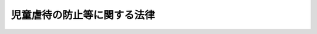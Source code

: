 .. _H12HO082:

============================
児童虐待の防止等に関する法律
============================

.. raw:: html
    
    
    <b>児童虐待の防止等に関する法律<br>
    （平成十二年五月二十四日法律第八十二号）</b><br><br><div align="right">最終改正：平成二四年八月二二日法律第六七号</div><br><div align="right"><table width="" border="0"><tr><td><font color="RED">（最終改正までの未施行法令）</font></td></tr><tr><td><a href="/cgi-bin/idxmiseko.cgi?H_RYAKU=%95%bd%88%ea%93%f1%96%40%94%aa%93%f1&amp;H_NO=%95%bd%90%ac%93%f1%8f%5c%8e%4f%94%4e%8c%dc%8c%8e%93%f1%8f%5c%8c%dc%93%fa%96%40%97%a5%91%e6%8c%dc%8f%5c%8e%4f%8d%86&amp;H_PATH=/miseko/H12HO082/H23HO053.html" target="inyo">平成二十三年五月二十五日法律第五十三号</a></td><td align="right">（未施行）</td></tr><tr></tr><tr><td><a href="/cgi-bin/idxmiseko.cgi?H_RYAKU=%95%bd%88%ea%93%f1%96%40%94%aa%93%f1&amp;H_NO=%95%bd%90%ac%93%f1%8f%5c%8e%6c%94%4e%94%aa%8c%8e%93%f1%8f%5c%93%f1%93%fa%96%40%97%a5%91%e6%98%5a%8f%5c%8e%b5%8d%86&amp;H_PATH=/miseko/H12HO082/H24HO067.html" target="inyo">平成二十四年八月二十二日法律第六十七号</a></td><td align="right">（未施行）</td></tr><tr></tr><tr><td align="right">　</td><td></td></tr><tr></tr></table></div>
    <p>
    </p><div class="arttitle"><a name="1000000000000000000000000000000000000000000000000100000000000000000000000000000">（目的）</a>
    </div><div class="item"><b>第一条</b>
    <a name="1000000000000000000000000000000000000000000000000100000000001000000000000000000"></a>
    　この法律は、児童虐待が児童の人権を著しく侵害し、その心身の成長及び人格の形成に重大な影響を与えるとともに、我が国における将来の世代の育成にも懸念を及ぼすことにかんがみ、児童に対する虐待の禁止、児童虐待の予防及び早期発見その他の児童虐待の防止に関する国及び地方公共団体の責務、児童虐待を受けた児童の保護及び自立の支援のための措置等を定めることにより、児童虐待の防止等に関する施策を促進し、もって児童の権利利益の擁護に資することを目的とする。
    </div>
    
    <p>
    </p><div class="arttitle"><a name="1000000000000000000000000000000000000000000000000200000000000000000000000000000">（児童虐待の定義）</a>
    </div><div class="item"><b>第二条</b>
    <a name="1000000000000000000000000000000000000000000000000200000000001000000000000000000"></a>
    　この法律において、「児童虐待」とは、保護者（親権を行う者、未成年後見人その他の者で、児童を現に監護するものをいう。以下同じ。）がその監護する児童（十八歳に満たない者をいう。以下同じ。）について行う次に掲げる行為をいう。
    <div class="number"><b><a name="1000000000000000000000000000000000000000000000000200000000001000000001000000000">一</a>
    </b>
    　児童の身体に外傷が生じ、又は生じるおそれのある暴行を加えること。
    </div>
    <div class="number"><b><a name="1000000000000000000000000000000000000000000000000200000000001000000002000000000">二</a>
    </b>
    　児童にわいせつな行為をすること又は児童をしてわいせつな行為をさせること。
    </div>
    <div class="number"><b><a name="1000000000000000000000000000000000000000000000000200000000001000000003000000000">三</a>
    </b>
    　児童の心身の正常な発達を妨げるような著しい減食又は長時間の放置、保護者以外の同居人による前二号又は次号に掲げる行為と同様の行為の放置その他の保護者としての監護を著しく怠ること。
    </div>
    <div class="number"><b><a name="1000000000000000000000000000000000000000000000000200000000001000000004000000000">四</a>
    </b>
    　児童に対する著しい暴言又は著しく拒絶的な対応、児童が同居する家庭における配偶者に対する暴力（配偶者（婚姻の届出をしていないが、事実上婚姻関係と同様の事情にある者を含む。）の身体に対する不法な攻撃であって生命又は身体に危害を及ぼすもの及びこれに準ずる心身に有害な影響を及ぼす言動をいう。）その他の児童に著しい心理的外傷を与える言動を行うこと。
    </div>
    </div>
    
    <p>
    </p><div class="arttitle"><a name="1000000000000000000000000000000000000000000000000300000000000000000000000000000">（児童に対する虐待の禁止）</a>
    </div><div class="item"><b>第三条</b>
    <a name="1000000000000000000000000000000000000000000000000300000000001000000000000000000"></a>
    　何人も、児童に対し、虐待をしてはならない。
    </div>
    
    <p>
    </p><div class="arttitle"><a name="1000000000000000000000000000000000000000000000000400000000000000000000000000000">（国及び地方公共団体の責務等）</a>
    </div><div class="item"><b>第四条</b>
    <a name="1000000000000000000000000000000000000000000000000400000000001000000000000000000"></a>
    　国及び地方公共団体は、児童虐待の予防及び早期発見、迅速かつ適切な児童虐待を受けた児童の保護及び自立の支援（児童虐待を受けた後十八歳となった者に対する自立の支援を含む。第三項及び次条第二項において同じ。）並びに児童虐待を行った保護者に対する親子の再統合の促進への配慮その他の児童虐待を受けた児童が良好な家庭的環境で生活するために必要な配慮をした適切な指導及び支援を行うため、関係省庁相互間その他関係機関及び民間団体の間の連携の強化、民間団体の支援、医療の提供体制の整備その他児童虐待の防止等のために必要な体制の整備に努めなければならない。
    </div>
    <div class="item"><b><a name="1000000000000000000000000000000000000000000000000400000000002000000000000000000">２</a>
    </b>
    　国及び地方公共団体は、児童相談所等関係機関の職員及び学校の教職員、児童福祉施設の職員、医師、保健師、弁護士その他児童の福祉に職務上関係のある者が児童虐待を早期に発見し、その他児童虐待の防止に寄与することができるよう、研修等必要な措置を講ずるものとする。
    </div>
    <div class="item"><b><a name="1000000000000000000000000000000000000000000000000400000000003000000000000000000">３</a>
    </b>
    　国及び地方公共団体は、児童虐待を受けた児童の保護及び自立の支援を専門的知識に基づき適切に行うことができるよう、児童相談所等関係機関の職員、学校の教職員、児童福祉施設の職員その他児童虐待を受けた児童の保護及び自立の支援の職務に携わる者の人材の確保及び資質の向上を図るため、研修等必要な措置を講ずるものとする。
    </div>
    <div class="item"><b><a name="1000000000000000000000000000000000000000000000000400000000004000000000000000000">４</a>
    </b>
    　国及び地方公共団体は、児童虐待の防止に資するため、児童の人権、児童虐待が児童に及ぼす影響、児童虐待に係る通告義務等について必要な広報その他の啓発活動に努めなければならない。
    </div>
    <div class="item"><b><a name="1000000000000000000000000000000000000000000000000400000000005000000000000000000">５</a>
    </b>
    　国及び地方公共団体は、児童虐待を受けた児童がその心身に著しく重大な被害を受けた事例の分析を行うとともに、児童虐待の予防及び早期発見のための方策、児童虐待を受けた児童のケア並びに児童虐待を行った保護者の指導及び支援のあり方、学校の教職員及び児童福祉施設の職員が児童虐待の防止に果たすべき役割その他児童虐待の防止等のために必要な事項についての調査研究及び検証を行うものとする。
    </div>
    <div class="item"><b><a name="1000000000000000000000000000000000000000000000000400000000006000000000000000000">６</a>
    </b>
    　児童の親権を行う者は、児童を心身ともに健やかに育成することについて第一義的責任を有するものであって、親権を行うに当たっては、できる限り児童の利益を尊重するよう努めなければならない。
    </div>
    <div class="item"><b><a name="1000000000000000000000000000000000000000000000000400000000007000000000000000000">７</a>
    </b>
    　何人も、児童の健全な成長のために、良好な家庭的環境及び近隣社会の連帯が求められていることに留意しなければならない。
    </div>
    
    <p>
    </p><div class="arttitle"><a name="1000000000000000000000000000000000000000000000000500000000000000000000000000000">（児童虐待の早期発見等）</a>
    </div><div class="item"><b>第五条</b>
    <a name="1000000000000000000000000000000000000000000000000500000000001000000000000000000"></a>
    　学校、児童福祉施設、病院その他児童の福祉に業務上関係のある団体及び学校の教職員、児童福祉施設の職員、医師、保健師、弁護士その他児童の福祉に職務上関係のある者は、児童虐待を発見しやすい立場にあることを自覚し、児童虐待の早期発見に努めなければならない。
    </div>
    <div class="item"><b><a name="1000000000000000000000000000000000000000000000000500000000002000000000000000000">２</a>
    </b>
    　前項に規定する者は、児童虐待の予防その他の児童虐待の防止並びに児童虐待を受けた児童の保護及び自立の支援に関する国及び地方公共団体の施策に協力するよう努めなければならない。
    </div>
    <div class="item"><b><a name="1000000000000000000000000000000000000000000000000500000000003000000000000000000">３</a>
    </b>
    　学校及び児童福祉施設は、児童及び保護者に対して、児童虐待の防止のための教育又は啓発に努めなければならない。
    </div>
    
    <p>
    </p><div class="arttitle"><a name="1000000000000000000000000000000000000000000000000600000000000000000000000000000">（児童虐待に係る通告）</a>
    </div><div class="item"><b>第六条</b>
    <a name="1000000000000000000000000000000000000000000000000600000000001000000000000000000"></a>
    　児童虐待を受けたと思われる児童を発見した者は、速やかに、これを市町村、都道府県の設置する福祉事務所若しくは児童相談所又は児童委員を介して市町村、都道府県の設置する福祉事務所若しくは児童相談所に通告しなければならない。
    </div>
    <div class="item"><b><a name="1000000000000000000000000000000000000000000000000600000000002000000000000000000">２</a>
    </b>
    　前項の規定による通告は、<a href="/cgi-bin/idxrefer.cgi?H_FILE=%8f%ba%93%f1%93%f1%96%40%88%ea%98%5a%8e%6c&amp;REF_NAME=%8e%99%93%b6%95%9f%8e%83%96%40&amp;ANCHOR_F=&amp;ANCHOR_T=" target="inyo">児童福祉法</a>
    （昭和二十二年法律第百六十四号）<a href="/cgi-bin/idxrefer.cgi?H_FILE=%8f%ba%93%f1%93%f1%96%40%88%ea%98%5a%8e%6c&amp;REF_NAME=%91%e6%93%f1%8f%5c%8c%dc%8f%f0&amp;ANCHOR_F=1000000000000000000000000000000000000000000000002500000000000000000000000000000&amp;ANCHOR_T=1000000000000000000000000000000000000000000000002500000000000000000000000000000#1000000000000000000000000000000000000000000000002500000000000000000000000000000" target="inyo">第二十五条</a>
    の規定による通告とみなして、<a href="/cgi-bin/idxrefer.cgi?H_FILE=%8f%ba%93%f1%93%f1%96%40%88%ea%98%5a%8e%6c&amp;REF_NAME=%93%af%96%40&amp;ANCHOR_F=&amp;ANCHOR_T=" target="inyo">同法</a>
    の規定を適用する。
    </div>
    <div class="item"><b><a name="1000000000000000000000000000000000000000000000000600000000003000000000000000000">３</a>
    </b>
    　<a href="/cgi-bin/idxrefer.cgi?H_FILE=%96%be%8e%6c%81%5a%96%40%8e%6c%8c%dc&amp;REF_NAME=%8c%59%96%40&amp;ANCHOR_F=&amp;ANCHOR_T=" target="inyo">刑法</a>
    （明治四十年法律第四十五号）の秘密漏示罪の規定その他の守秘義務に関する法律の規定は、第一項の規定による通告をする義務の遵守を妨げるものと解釈してはならない。
    </div>
    
    <p>
    </p><div class="item"><b><a name="1000000000000000000000000000000000000000000000000700000000000000000000000000000">第七条</a>
    </b>
    <a name="1000000000000000000000000000000000000000000000000700000000001000000000000000000"></a>
    　市町村、都道府県の設置する福祉事務所又は児童相談所が前条第一項の規定による通告を受けた場合においては、当該通告を受けた市町村、都道府県の設置する福祉事務所又は児童相談所の所長、所員その他の職員及び当該通告を仲介した児童委員は、その職務上知り得た事項であって当該通告をした者を特定させるものを漏らしてはならない。
    </div>
    
    <p>
    </p><div class="arttitle"><a name="1000000000000000000000000000000000000000000000000800000000000000000000000000000">（通告又は送致を受けた場合の措置）</a>
    </div><div class="item"><b>第八条</b>
    <a name="1000000000000000000000000000000000000000000000000800000000001000000000000000000"></a>
    　市町村又は都道府県の設置する福祉事務所が第六条第一項の規定による通告を受けたときは、市町村又は福祉事務所の長は、必要に応じ近隣住民、学校の教職員、児童福祉施設の職員その他の者の協力を得つつ、当該児童との面会その他の当該児童の安全の確認を行うための措置を講ずるとともに、必要に応じ次に掲げる措置を採るものとする。
    <div class="number"><b><a name="1000000000000000000000000000000000000000000000000800000000001000000001000000000">一</a>
    </b>
    　<a href="/cgi-bin/idxrefer.cgi?H_FILE=%8f%ba%93%f1%93%f1%96%40%88%ea%98%5a%8e%6c&amp;REF_NAME=%8e%99%93%b6%95%9f%8e%83%96%40%91%e6%93%f1%8f%5c%8c%dc%8f%f0%82%cc%8e%b5%91%e6%88%ea%8d%80%91%e6%88%ea%8d%86&amp;ANCHOR_F=1000000000000000000000000000000000000000000000002500700000001000000001000000000&amp;ANCHOR_T=1000000000000000000000000000000000000000000000002500700000001000000001000000000#1000000000000000000000000000000000000000000000002500700000001000000001000000000" target="inyo">児童福祉法第二十五条の七第一項第一号</a>
    若しくは<a href="/cgi-bin/idxrefer.cgi?H_FILE=%8f%ba%93%f1%93%f1%96%40%88%ea%98%5a%8e%6c&amp;REF_NAME=%91%e6%93%f1%8d%80%91%e6%88%ea%8d%86&amp;ANCHOR_F=1000000000000000000000000000000000000000000000002500700000002000000001000000000&amp;ANCHOR_T=1000000000000000000000000000000000000000000000002500700000002000000001000000000#1000000000000000000000000000000000000000000000002500700000002000000001000000000" target="inyo">第二項第一号</a>
    又は<a href="/cgi-bin/idxrefer.cgi?H_FILE=%8f%ba%93%f1%93%f1%96%40%88%ea%98%5a%8e%6c&amp;REF_NAME=%91%e6%93%f1%8f%5c%8c%dc%8f%f0%82%cc%94%aa%91%e6%88%ea%8d%86&amp;ANCHOR_F=1000000000000000000000000000000000000000000000002500800000001000000001000000000&amp;ANCHOR_T=1000000000000000000000000000000000000000000000002500800000001000000001000000000#1000000000000000000000000000000000000000000000002500800000001000000001000000000" target="inyo">第二十五条の八第一号</a>
    の規定により当該児童を児童相談所に送致すること。
    </div>
    <div class="number"><b><a name="1000000000000000000000000000000000000000000000000800000000001000000002000000000">二</a>
    </b>
    　当該児童のうち次条第一項の規定による出頭の求め及び調査若しくは質問、第九条第一項の規定による立入り及び調査若しくは質問又は<a href="/cgi-bin/idxrefer.cgi?H_FILE=%8f%ba%93%f1%93%f1%96%40%88%ea%98%5a%8e%6c&amp;REF_NAME=%8e%99%93%b6%95%9f%8e%83%96%40%91%e6%8e%4f%8f%5c%8e%4f%8f%f0%91%e6%88%ea%8d%80&amp;ANCHOR_F=1000000000000000000000000000000000000000000000003300000000001000000000000000000&amp;ANCHOR_T=1000000000000000000000000000000000000000000000003300000000001000000000000000000#1000000000000000000000000000000000000000000000003300000000001000000000000000000" target="inyo">児童福祉法第三十三条第一項</a>
    若しくは<a href="/cgi-bin/idxrefer.cgi?H_FILE=%8f%ba%93%f1%93%f1%96%40%88%ea%98%5a%8e%6c&amp;REF_NAME=%91%e6%93%f1%8d%80&amp;ANCHOR_F=1000000000000000000000000000000000000000000000003300000000002000000000000000000&amp;ANCHOR_T=1000000000000000000000000000000000000000000000003300000000002000000000000000000#1000000000000000000000000000000000000000000000003300000000002000000000000000000" target="inyo">第二項</a>
    の規定による一時保護の実施が適当であると認めるものを都道府県知事又は児童相談所長へ通知すること。
    </div>
    </div>
    <div class="item"><b><a name="1000000000000000000000000000000000000000000000000800000000002000000000000000000">２</a>
    </b>
    　児童相談所が第六条第一項の規定による通告又は<a href="/cgi-bin/idxrefer.cgi?H_FILE=%8f%ba%93%f1%93%f1%96%40%88%ea%98%5a%8e%6c&amp;REF_NAME=%8e%99%93%b6%95%9f%8e%83%96%40%91%e6%93%f1%8f%5c%8c%dc%8f%f0%82%cc%8e%b5%91%e6%88%ea%8d%80%91%e6%88%ea%8d%86&amp;ANCHOR_F=1000000000000000000000000000000000000000000000002500700000001000000001000000000&amp;ANCHOR_T=1000000000000000000000000000000000000000000000002500700000001000000001000000000#1000000000000000000000000000000000000000000000002500700000001000000001000000000" target="inyo">児童福祉法第二十五条の七第一項第一号</a>
    若しくは<a href="/cgi-bin/idxrefer.cgi?H_FILE=%8f%ba%93%f1%93%f1%96%40%88%ea%98%5a%8e%6c&amp;REF_NAME=%91%e6%93%f1%8d%80%91%e6%88%ea%8d%86&amp;ANCHOR_F=1000000000000000000000000000000000000000000000002500700000002000000001000000000&amp;ANCHOR_T=1000000000000000000000000000000000000000000000002500700000002000000001000000000#1000000000000000000000000000000000000000000000002500700000002000000001000000000" target="inyo">第二項第一号</a>
    又は<a href="/cgi-bin/idxrefer.cgi?H_FILE=%8f%ba%93%f1%93%f1%96%40%88%ea%98%5a%8e%6c&amp;REF_NAME=%91%e6%93%f1%8f%5c%8c%dc%8f%f0%82%cc%94%aa%91%e6%88%ea%8d%86&amp;ANCHOR_F=1000000000000000000000000000000000000000000000002500800000002000000001000000000&amp;ANCHOR_T=1000000000000000000000000000000000000000000000002500800000002000000001000000000#1000000000000000000000000000000000000000000000002500800000002000000001000000000" target="inyo">第二十五条の八第一号</a>
    の規定による送致を受けたときは、児童相談所長は、必要に応じ近隣住民、学校の教職員、児童福祉施設の職員その他の者の協力を得つつ、当該児童との面会その他の当該児童の安全の確認を行うための措置を講ずるとともに、必要に応じ<a href="/cgi-bin/idxrefer.cgi?H_FILE=%8f%ba%93%f1%93%f1%96%40%88%ea%98%5a%8e%6c&amp;REF_NAME=%93%af%96%40%91%e6%8e%4f%8f%5c%8e%4f%8f%f0%91%e6%88%ea%8d%80&amp;ANCHOR_F=1000000000000000000000000000000000000000000000003300000000001000000000000000000&amp;ANCHOR_T=1000000000000000000000000000000000000000000000003300000000001000000000000000000#1000000000000000000000000000000000000000000000003300000000001000000000000000000" target="inyo">同法第三十三条第一項</a>
    の規定による一時保護を行うものとする。 
    </div>
    <div class="item"><b><a name="1000000000000000000000000000000000000000000000000800000000003000000000000000000">３</a>
    </b>
    　前二項の児童の安全の確認を行うための措置、児童相談所への送致又は一時保護を行う者は、速やかにこれを行うものとする。
    </div>
    
    <p>
    </p><div class="arttitle"><a name="1000000000000000000000000000000000000000000000000800200000000000000000000000000">（出頭要求等）</a>
    </div><div class="item"><b>第八条の二</b>
    <a name="1000000000000000000000000000000000000000000000000800200000001000000000000000000"></a>
    　都道府県知事は、児童虐待が行われているおそれがあると認めるときは、当該児童の保護者に対し、当該児童を同伴して出頭することを求め、児童委員又は児童の福祉に関する事務に従事する職員をして、必要な調査又は質問をさせることができる。この場合においては、その身分を証明する証票を携帯させ、関係者の請求があったときは、これを提示させなければならない。
    </div>
    <div class="item"><b><a name="1000000000000000000000000000000000000000000000000800200000002000000000000000000">２</a>
    </b>
    　都道府県知事は、前項の規定により当該児童の保護者の出頭を求めようとするときは、厚生労働省令で定めるところにより、当該保護者に対し、出頭を求める理由となった事実の内容、出頭を求める日時及び場所、同伴すべき児童の氏名その他必要な事項を記載した書面により告知しなければならない。
    </div>
    <div class="item"><b><a name="1000000000000000000000000000000000000000000000000800200000003000000000000000000">３</a>
    </b>
    　都道府県知事は、第一項の保護者が同項の規定による出頭の求めに応じない場合は、次条第一項の規定による児童委員又は児童の福祉に関する事務に従事する職員の立入り及び調査又は質問その他の必要な措置を講ずるものとする。
    </div>
    
    <p>
    </p><div class="arttitle"><a name="1000000000000000000000000000000000000000000000000900000000000000000000000000000">（立入調査等）</a>
    </div><div class="item"><b>第九条</b>
    <a name="1000000000000000000000000000000000000000000000000900000000001000000000000000000"></a>
    　都道府県知事は、児童虐待が行われているおそれがあると認めるときは、児童委員又は児童の福祉に関する事務に従事する職員をして、児童の住所又は居所に立ち入り、必要な調査又は質問をさせることができる。この場合においては、その身分を証明する証票を携帯させ、関係者の請求があったときは、これを提示させなければならない。
    </div>
    <div class="item"><b><a name="1000000000000000000000000000000000000000000000000900000000002000000000000000000">２</a>
    </b>
    　前項の規定による児童委員又は児童の福祉に関する事務に従事する職員の立入り及び調査又は質問は、<a href="/cgi-bin/idxrefer.cgi?H_FILE=%8f%ba%93%f1%93%f1%96%40%88%ea%98%5a%8e%6c&amp;REF_NAME=%8e%99%93%b6%95%9f%8e%83%96%40%91%e6%93%f1%8f%5c%8b%e3%8f%f0&amp;ANCHOR_F=1000000000000000000000000000000000000000000000002900000000000000000000000000000&amp;ANCHOR_T=1000000000000000000000000000000000000000000000002900000000000000000000000000000#1000000000000000000000000000000000000000000000002900000000000000000000000000000" target="inyo">児童福祉法第二十九条</a>
    の規定による児童委員又は児童の福して、<a href="/cgi-bin/idxrefer.cgi?H_FILE=%8f%ba%93%f1%93%f1%96%40%88%ea%98%5a%8e%6c&amp;REF_NAME=%93%af%96%40%91%e6%98%5a%8f%5c%88%ea%8f%f0%82%cc%8c%dc&amp;ANCHOR_F=1000000000000000000000000000000000000000000000006100500000000000000000000000000&amp;ANCHOR_T=1000000000000000000000000000000000000000000000006100500000000000000000000000000#1000000000000000000000000000000000000000000000006100500000000000000000000000000" target="inyo">同法第六十一条の五</a>
    の規定を適用する。
    </div>
    
    <p>
    </p><div class="arttitle"><a name="1000000000000000000000000000000000000000000000000900200000000000000000000000000">（再出頭要求等）</a>
    </div><div class="item"><b>第九条の二</b>
    <a name="1000000000000000000000000000000000000000000000000900200000001000000000000000000"></a>
    　都道府県知事は、第八条の二第一項の保護者又は前条第一項の児童の保護者が正当な理由なく同項の規定による児童委員又は児童の福祉に関する事務に従事する職員の立入り又は調査を拒み、妨げ、又は忌避した場合において、児童虐待が行われているおそれがあると認めるときは、当該保護者に対し、当該児童を同伴して出頭することを求め、児童委員又は児童の福祉に関する事務に従事する職員をして、必要な調査又は質問をさせることができる。この場合においては、その身分を証明する証票を携帯させ、関係者の請求があったときは、これを提示させなければならない。
    </div>
    <div class="item"><b><a name="1000000000000000000000000000000000000000000000000900200000002000000000000000000">２</a>
    </b>
    　第八条の二第二項の規定は、前項の規定による出頭の求めについて準用する。
    </div>
    
    <p>
    </p><div class="arttitle"><a name="1000000000000000000000000000000000000000000000000900300000000000000000000000000">（臨検、捜索等）</a>
    </div><div class="item"><b>第九条の三</b>
    <a name="1000000000000000000000000000000000000000000000000900300000001000000000000000000"></a>
    　都道府県知事は、第八条の二第一項の保護者又は第九条第一項の児童の保護者が前条第一項の規定による出頭の求めに応じない場合において、児童虐待が行われている疑いがあるときは、当該児童の安全の確認を行い又はその安全を確保するため、児童の福祉に関する事務に従事する職員をして、当該児童の住所又は居所の所在地を管轄する地方裁判所、家庭裁判所又は簡易裁判所の裁判官があらかじめ発する許可状により、当該児童の住所若しくは居所に臨検させ、又は当該児童を捜索させることができる。
    </div>
    <div class="item"><b><a name="1000000000000000000000000000000000000000000000000900300000002000000000000000000">２</a>
    </b>
    　都道府県知事は、前項の規定による臨検又は捜索をさせるときは、児童の福祉に関する事務に従事する職員をして、必要な調査又は質問をさせることができる。
    </div>
    <div class="item"><b><a name="1000000000000000000000000000000000000000000000000900300000003000000000000000000">３</a>
    </b>
    　都道府県知事は、第一項の許可状（以下「許可状」という。）を請求する場合においては、児童虐待が行われている疑いがあると認められる資料、臨検させようとする住所又は居所に当該児童が現在すると認められる資料並びに当該児童の保護者が第九条第一項の規定による立入り又は調査を拒み、妨げ、又は忌避したこと及び前条第一項の規定による出頭の求めに応じなかったことを証する資料を提出しなければならない。
    </div>
    <div class="item"><b><a name="1000000000000000000000000000000000000000000000000900300000004000000000000000000">４</a>
    </b>
    　前項の請求があった場合においては、地方裁判所、家庭裁判所又は簡易裁判所の裁判官は、臨検すべき場所又は捜索すべき児童の氏名並びに有効期間、その期間経過後は執行に着手することができずこれを返還しなければならない旨、交付の年月日及び裁判所名を記載し、自己の記名押印した許可状を都道府県知事に交付しなければならない。
    </div>
    <div class="item"><b><a name="1000000000000000000000000000000000000000000000000900300000005000000000000000000">５</a>
    </b>
    　都道府県知事は、許可状を児童の福祉に関する事務に従事する職員に交付して、第一項の規定による臨検又は捜索をさせるものとする。
    </div>
    <div class="item"><b><a name="1000000000000000000000000000000000000000000000000900300000006000000000000000000">６</a>
    </b>
    　第一項の規定による臨検又は捜索に係る制度は、児童虐待が保護者がその監護する児童に対して行うものであるために他人から認知されること及び児童がその被害から自ら逃れることが困難である等の特別の事情から児童の生命又は身体に重大な危険を生じさせるおそれがあることにかんがみ特に設けられたものであることを十分に踏まえた上で、適切に運用されなければならない。
    </div>
    
    <p>
    </p><div class="arttitle"><a name="1000000000000000000000000000000000000000000000000900400000000000000000000000000">（臨検又は捜索の夜間執行の制限）</a>
    </div><div class="item"><b>第九条の四</b>
    <a name="1000000000000000000000000000000000000000000000000900400000001000000000000000000"></a>
    　前条第一項の規定による臨検又は捜索は、許可状に夜間でもすることができる旨の記載がなければ、日没から日の出までの間には、してはならない。
    </div>
    <div class="item"><b><a name="1000000000000000000000000000000000000000000000000900400000002000000000000000000">２</a>
    </b>
    　日没前に開始した前条第一項の規定による臨検又は捜索は、必要があると認めるときは、日没後まで継続することができる。
    </div>
    
    <p>
    </p><div class="arttitle"><a name="1000000000000000000000000000000000000000000000000900500000000000000000000000000">（許可状の提示）</a>
    </div><div class="item"><b>第九条の五</b>
    <a name="1000000000000000000000000000000000000000000000000900500000001000000000000000000"></a>
    　第九条の三第一項の規定による臨検又は捜索の許可状は、これらの処分を受ける者に提示しなければならない。
    </div>
    
    <p>
    </p><div class="arttitle"><a name="1000000000000000000000000000000000000000000000000900600000000000000000000000000">（身分の証明）</a>
    </div><div class="item"><b>第九条の六</b>
    <a name="1000000000000000000000000000000000000000000000000900600000001000000000000000000"></a>
    　児童の福祉に関する事務に従事する職員は、第九条の三第一項の規定による臨検若しくは捜索又は同条第二項の規定による調査若しくは質問（以下「臨検等」という。）をするときは、その身分を示す証票を携帯し、関係者の請求があったときは、これを提示しなければならない。
    </div>
    
    <p>
    </p><div class="arttitle"><a name="1000000000000000000000000000000000000000000000000900700000000000000000000000000">（臨検又は捜索に際しての必要な処分）</a>
    </div><div class="item"><b>第九条の七</b>
    <a name="1000000000000000000000000000000000000000000000000900700000001000000000000000000"></a>
    　児童の福祉に関する事務に従事する職員は、第九条の三第一項の規定による臨検又は捜索をするに当たって必要があるときは、錠をはずし、その他必要な処分をすることができる。
    </div>
    
    <p>
    </p><div class="arttitle"><a name="1000000000000000000000000000000000000000000000000900800000000000000000000000000">（臨検等をする間の出入りの禁止）</a>
    </div><div class="item"><b>第九条の八</b>
    <a name="1000000000000000000000000000000000000000000000000900800000001000000000000000000"></a>
    　児童の福祉に関する事務に従事する職員は、臨検等をする間は、何人に対しても、許可を受けないでその場所に出入りすることを禁止することができ轄する警察署長に対し援助を求めることができる。都道府県知事が、第九条第一項の規定による立入り及び調査若しくは質問をさせ、又は臨検等をさせようとする場合についても、同様とする。
    </div>
    <div class="item"><b><a name="1000000000000000000000000000000000000000000000001000000000002000000000000000000">２</a>
    </b>
    　児童相談所長又は都道府県知事は、児童の安全の確認及び安全の確保に万全を期する観点から、必要に応じ迅速かつ適切に、前項の規定により警察署長に対し援助を求めなければならない。
    </div>
    <div class="item"><b><a name="1000000000000000000000000000000000000000000000001000000000003000000000000000000">３</a>
    </b>
    　警察署長は、第一項の規定による援助の求めを受けた場合において、児童の生命又は身体の安全を確認し、又は確保するため必要と認めるときは、速やかに、所属の警察官に、同項の職務の執行を援助するために必要な<a href="/cgi-bin/idxrefer.cgi?H_FILE=%8f%ba%93%f1%8e%4f%96%40%88%ea%8e%4f%98%5a&amp;REF_NAME=%8c%78%8e%40%8a%af%90%45%96%b1%8e%b7%8d%73%96%40&amp;ANCHOR_F=&amp;ANCHOR_T=" target="inyo">警察官職務執行法</a>
    （昭和二十三年法律第百三十六号）その他の法令の定めるところによる措置を講じさせるよう努めなければならない。
    </div>
    
    <p>
    </p><div class="arttitle"><a name="1000000000000000000000000000000000000000000000001000200000000000000000000000000">（調書）</a>
    </div><div class="item"><b>第十条の二</b>
    <a name="1000000000000000000000000000000000000000000000001000200000001000000000000000000"></a>
    　児童の福祉に関する事務に従事する職員は、第九条の三第一項の規定による臨検又は捜索をしたときは、これらの処分をした年月日及びその結果を記載した調書を作成し、立会人に示し、当該立会人とともにこれに署名押印しなければならない。ただし、立会人が署名押印をせず、又は署名押印することができないときは、その旨を付記すれば足りる。
    </div>
    
    <p>
    </p><div class="arttitle"><a name="1000000000000000000000000000000000000000000000001000300000000000000000000000000">（都道府県知事への報告）</a>
    </div><div class="item"><b>第十条の三</b>
    <a name="1000000000000000000000000000000000000000000000001000300000001000000000000000000"></a>
    　児童の福祉に関する事務に従事する職員は、臨検等を終えたときは、その結果を都道府県知事に報告しなければならない。
    </div>
    
    <p>
    </p><div class="arttitle"><a name="1000000000000000000000000000000000000000000000001000400000000000000000000000000">（</a><a href="/cgi-bin/idxrefer.cgi?H_FILE=%95%bd%8c%dc%96%40%94%aa%94%aa&amp;REF_NAME=%8d%73%90%ad%8e%e8%91%b1%96%40&amp;ANCHOR_F=&amp;ANCHOR_T=" target="inyo">行政手続法</a>
    の適用除外）
    </div><div class="item"><b>第十条の四</b>
    <a name="1000000000000000000000000000000000000000000000001000400000001000000000000000000"></a>
    　臨検等に係る処分については、<a href="/cgi-bin/idxrefer.cgi?H_FILE=%95%bd%8c%dc%96%40%94%aa%94%aa&amp;REF_NAME=%8d%73%90%ad%8e%e8%91%b1%96%40&amp;ANCHOR_F=&amp;ANCHOR_T=" target="inyo">行政手続法</a>
    （平成五年法律第八十八号）<a href="/cgi-bin/idxrefer.cgi?H_FILE=%95%bd%8c%dc%96%40%94%aa%94%aa&amp;REF_NAME=%91%e6%8e%4f%8f%cd&amp;ANCHOR_F=1000000000003000000000000000000000000000000000000000000000000000000000000000000&amp;ANCHOR_T=1000000000003000000000000000000000000000000000000000000000000000000000000000000#1000000000003000000000000000000000000000000000000000000000000000000000000000000" target="inyo">第三章</a>
    の規定は、適用しない。
    </div>
    
    <p>
    </p><div class="arttitle"><a name="1000000000000000000000000000000000000000000000001000500000000000000000000000000">（不服申立ての制限）</a>
    </div><div class="item"><b>第十条の五</b>
    <a name="1000000000000000000000000000000000000000000000001000500000001000000000000000000"></a>
    　臨検等に係る処分については、<a href="/cgi-bin/idxrefer.cgi?H_FILE=%8f%ba%8e%4f%8e%b5%96%40%88%ea%98%5a%81%5a&amp;REF_NAME=%8d%73%90%ad%95%73%95%9e%90%52%8d%b8%96%40&amp;ANCHOR_F=&amp;ANCHOR_T=" target="inyo">行政不服審査法</a>
    （昭和三十七年法律第百六十号）による不服申立てをすることができない。
    </div>
    
    <p>
    </p><div class="arttitle"><a name="1000000000000000000000000000000000000000000000001000600000000000000000000000000">（行政事件訴訟の制限）</a>
    </div><div class="item"><b>第十条の六</b>
    <a name="1000000000000000000000000000000000000000000000001000600000001000000000000000000"></a>
    　臨検等に係る処分については、<a href="/cgi-bin/idxrefer.cgi?H_FILE=%8f%ba%8e%4f%8e%b5%96%40%88%ea%8e%4f%8b%e3&amp;REF_NAME=%8d%73%90%ad%8e%96%8c%8f%91%69%8f%d7%96%40&amp;ANCHOR_F=&amp;ANCHOR_T=" target="inyo">行政事件訴訟法</a>
    （昭和三十七年法律第百三十九号）<a href="/cgi-bin/idxrefer.cgi?H_FILE=%8f%ba%8e%4f%8e%b5%96%40%88%ea%8e%4f%8b%e3&amp;REF_NAME=%91%e6%8e%4f%8f%5c%8e%b5%8f%f0%82%cc%8e%6c&amp;ANCHOR_F=1000000000000000000000000000000000000000000000003700400000000000000000000000000&amp;ANCHOR_T=1000000000000000000000000000000000000000000000003700400000000000000000000000000#1000000000000000000000000000000000000000000000003700400000000000000000000000000" target="inyo">第三十七条の四</a>
    の規定による差止めの訴えを提起することができない。
    </div>
    
    <p>
    </p><div class="arttitle"><a name="1000000000000000000000000000000000000000000000001100000000000000000000000000000">（児童虐待を行った保護者に対する指導等）</a>
    </div><div class="item"><b>第十一条</b>
    <a name="1000000000000000000000000000000000000000000000001100000000001000000000000000000"></a>
    　児童虐待を行った保護者について<a href="/cgi-bin/idxrefer.cgi?H_FILE=%8f%ba%93%f1%93%f1%96%40%88%ea%98%5a%8e%6c&amp;REF_NAME=%8e%99%93%b6%95%9f%8e%83%96%40%91%e6%93%f1%8f%5c%8e%b5%8f%f0%91%e6%88%ea%8d%80%91%e6%93%f1%8d%86&amp;ANCHOR_F=1000000000000000000000000000000000000000000000002700000000001000000002000000000&amp;ANCHOR_T=1000000000000000000000000000000000000000000000002700000000001000000002000000000#1000000000000000000000000000000000000000000000002700000000001000000002000000000" target="inyo">児童福祉法第二十七条第一項第二号</a>
    の規定により行われる指導は、親子の再統合への配慮その他の児童虐待を受けた児童が良好な家庭的環境で生活するために必要な配慮の下に適切に行われなければならない。
    </div>
    <div class="item"><b><a name="1000000000000000000000000000000000000000000000001100000000002000000000000000000">２</a>
    </b>
    　児童虐待を行った保護者について<a href="/cgi-bin/idxrefer.cgi?H_FILE=%8f%ba%93%f1%93%f1%96%40%88%ea%98%5a%8e%6c&amp;REF_NAME=%8e%99%93%b6%95%9f%8e%83%96%40%91%e6%93%f1%8f%5c%8e%b5%8f%f0%91%e6%88%ea%8d%80%91%e6%93%f1%8d%86&amp;ANCHOR_F=1000000000000000000000000000000000000000000000002700000000001000000002000000000&amp;ANCHOR_T=1000000000000000000000000000000000000000000000002700000000001000000002000000000#1000000000000000000000000000000000000000000000002700000000001000000002000000000" target="inyo">児童福祉法第二十七条第一項第二号</a>
    の措置が採られた場合においては、当該保護者は、<a href="/cgi-bin/idxrefer.cgi?H_FILE=%8f%ba%93%f1%93%f1%96%40%88%ea%98%5a%8e%6c&amp;REF_NAME=%93%af%8d%86&amp;ANCHOR_F=1000000000000000000000000000000000000000000000002700000000001000000002000000000&amp;ANCHOR_T=1000000000000000000000000000000000000000000000002700000000001000000002000000000#1000000000000000000000000000000000000000000000002700000000001000000002000000000" target="inyo">同号</a>
    の指導を受けなければならない。
    </div>
    <div class="item"><b><a name="1000000000000000000000000000000000000000000000001100000000003000000000000000000">３</a>
    </b>
    　前項の場合において保護者が同項の指導を受けないときは、都道府県知事は、当該保護者に対し、同項の指導を受けるよう勧告することができる。
    </div>
    <div class="item"><b><a name="1000000000000000000000000000000000000000000000001100000000004000000000000000000">４</a>
    </b>
    　都道府県知事は、前項の規定による勧告を受けた保護者が当該勧告に従わない場合において必要があると認めるときは、<a href="/cgi-bin/idxrefer.cgi?H_FILE=%8f%ba%93%f1%93%f1%96%40%88%ea%98%5a%8e%6c&amp;REF_NAME=%8e%99%93%b6%95%9f%8e%83%96%40%91%e6%8e%4f%8f%5c%8e%4f%8f%f0%91%e6%93%f1%8d%80&amp;ANCHOR_F=1000000000000000000000000000000000000000000000003300000000002000000000000000000&amp;ANCHOR_T=1000000000000000000000000000000000000000000000003300000000002000000000000000000#1000000000000000000000000000000000000000000000003300000000002000000000000000000" target="inyo">児童福祉法第三十三条第二項</a>
    の規定により児童相談所長をして児童虐待を受けた児童に一時保護を加えさせ又は適当な者に一時保護を加えることを委託させ、<a href="/cgi-bin/idxrefer.cgi?H_FILE=%8f%ba%93%f1%93%f1%96%40%88%ea%98%5a%8e%6c&amp;REF_NAME=%93%af%96%40%91%e6%93%f1%8f%5c%8e%b5%8f%f0%91%e6%88%ea%8d%80%91%e6%8e%4f%8d%86&amp;ANCHOR_F=1000000000000000000000000000000000000000000000002700000000001000000003000000000&amp;ANCHOR_T=1000000000000000000000000000000000000000000000002700000000001000000003000000000#1000000000000000000000000000000000000000000000002700000000001000000003000000000" target="inyo">同法第二十七条第一項第三号</a>
    又は<a href="/cgi-bin/idxrefer.cgi?H_FILE=%8f%ba%93%f1%93%f1%96%40%88%ea%98%5a%8e%6c&amp;REF_NAME=%91%e6%93%f1%8f%5c%94%aa%8f%f0%91%e6%88%ea%8d%80&amp;ANCHOR_F=1000000000000000000000000000000000000000000000002800000000001000000000000000000&amp;ANCHOR_T=1000000000000000000000000000000000000000000000002800000000001000000000000000000#1000000000000000000000000000000000000000000000002800000000001000000000000000000" target="inyo">第二十八条第一項</a>
    の規定による措置を採る等の必要な措置を講ずるものとする。
    </div>
    <div class="item"><b><a name="1000000000000000000000000000000000000000000000001100000000005000000000000000000">５</a>
    </b>
    　児童相談所長は、第三項の規定による勧告を受けた保護者が当該勧告に従わず、その監護する児童に対し親権を行わせることが著しく当該児童の福祉を害する場合には、必要に応じて、適切に、<a href="/cgi-bin/idxrefer.cgi?H_FILE=%8f%ba%93%f1%93%f1%96%40%88%ea%98%5a%8e%6c&amp;REF_NAME=%8e%99%93%b6%95%9f%8e%83%96%40%91%e6%8e%4f%8f%5c%8e%4f%8f%f0%82%cc%8e%b5&amp;ANCHOR_F=1000000000000000000000000000000000000000000000003300700000000000000000000000000&amp;ANCHOR_T=1000000000000000000000000000000000000000000000003300700000000000000000000000000#1000000000000000000000000000000000000000000000003300700000000000000000000000000" target="inyo">児童福祉法第三十三条の七</a>
    の規定による請求を行うものとする。
    </div>
    
    <p>
    </p><div class="arttitle"><a name="1000000000000000000000000000000000000000000000001200000000000000000000000000000">（面会等の制限等）</a>
    </div><div class="item"><b>第十二条</b>
    <a name="1000000000000000000000000000000000000000000000001200000000001000000000000000000"></a>
    　児童虐待を受けた児童について<a href="/cgi-bin/idxrefer.cgi?H_FILE=%8f%ba%93%f1%93%f1%96%40%88%ea%98%5a%8e%6c&amp;REF_NAME=%8e%99%93%b6%95%9f%8e%83%96%40%91%e6%93%f1%8f%5c%8e%b5%8f%f0%91%e6%88%ea%8d%80%91%e6%8e%4f%8d%86&amp;ANCHOR_F=1000000000000000000000000000000000000000000000002700000000001000000003000000000&amp;ANCHOR_T=1000000000000000000000000000000000000000000000002700000000001000000003000000000#1000000000000000000000000000000000000000000000002700000000001000000003000000000" target="inyo">児童福祉法第二十七条第一項第三号</a>
    の措置（以下「施設入所等の措置」という。）が採られ、又は<a href="/cgi-bin/idxrefer.cgi?H_FILE=%8f%ba%93%f1%93%f1%96%40%88%ea%98%5a%8e%6c&amp;REF_NAME=%93%af%96%40%91%e6%8e%4f%8f%5c%8e%4f%8f%f0%91%e6%88%ea%8d%80&amp;ANCHOR_F=1000000000000000000000000000000000000000000000003300000000001000000000000000000&amp;ANCHOR_T=1000000000000000000000000000000000000000000000003300000000001000000000000000000#1000000000000000000000000000000000000000000000003300000000001000000000000000000" target="inyo">同法第三十三条第一項</a>
    若しくは<a href="/cgi-bin/idxrefer.cgi?H_FILE=%8f%ba%93%f1%93%f1%96%40%88%ea%98%5a%8e%6c&amp;REF_NAME=%91%e6%93%f1%8d%80&amp;ANCHOR_F=1000000000000000000000000000000000000000000000003300000000002000000000000000000&amp;ANCHOR_T=1000000000000000000000000000000000000000000000003300000000002000000000000000000#1000000000000000000000000000000000000000000000003300000000002000000000000000000" target="inyo">第二項</a>
    の規定による一時保護が行われた場合において、児童虐待の防止及び児童虐待を受けた児童の保護のため必要があると認めるときは、児童相談所長及び当該児童について施設入所等の措置が採られている場合における当該施設入所等の措置に係る<a href="/cgi-bin/idxrefer.cgi?H_FILE=%8f%ba%93%f1%93%f1%96%40%88%ea%98%5a%8e%6c&amp;REF_NAME=%93%af%8d%86&amp;ANCHOR_F=1000000000000000000000000000000000000000000000002700000000001000000003000000000&amp;ANCHOR_T=1000000000000000000000000000000000000000000000002700000000001000000003000000000#1000000000000000000000000000000000000000000000002700000000001000000003000000000" target="inyo">同号</a>
    に規定する施設の長は、厚生労働省令で定めるところにより、当該児童虐待を行った保護者について、次に掲げる行為の全部又は一部を制限することができる。
    <div class="number"><b><a name="1000000000000000000000000000000000000000000000001200000000001000000001000000000">一</a>
    </b>
    　当該児童との面会
    </div>
    <div class="number"><b><a name="1000000000000000000000000000000000000000000000001200000000001000000002000000000">二</a>
    </b>
    　当該児童との通信
    </div>
    </div>
    <div class="item"><b><a name="1000000000000000000000000000000000000000000000001200000000002000000000000000000">２</a>
    </b>
    　前項の施設の長は、同項の規定による制限を行った場合又は行わなくなった場合は、その旨を児童相談所長に通知するものとする。
    </div>
    <div class="item"><b><a name="1000000000000000000000000000000000000000000000001200000000003000000000000000000">３</a>
    </b>
    　児童虐待を受けた児童について施設入所等の措置（<a href="/cgi-bin/idxrefer.cgi?H_FILE=%8f%ba%93%f1%93%f1%96%40%88%ea%98%5a%8e%6c&amp;REF_NAME=%8e%99%93%b6%95%9f%8e%83%96%40%91%e6%93%f1%8f%5c%94%aa%8f%f0&amp;ANCHOR_F=1000000000000000000000000000000000000000000000002800000000000000000000000000000&amp;ANCHOR_T=1000000000000000000000000000000000000000000000002800000000000000000000000000000#1000000000000000000000000000000000000000000000002800000000000000000000000000000" target="inyo">児童福祉法第二十八条</a>
    の規定によるものに限る。）が採られ、又は<a href="/cgi-bin/idxrefer.cgi?H_FILE=%8f%ba%93%f1%93%f1%96%40%88%ea%98%5a%8e%6c&amp;REF_NAME=%93%af%96%40%91%e6%8e%4f%8f%5c%8e%4f%8f%f0%91%e6%88%ea%8d%80&amp;ANCHOR_F=1000000000000000000000000000000000000000000000003300000000001000000000000000000&amp;ANCHOR_T=1000000000000000000000000000000000000000000000003300000000001000000000000000000#1000000000000000000000000000000000000000000000003300000000001000000000000000000" target="inyo">同法第三十三条第一項</a>
    若しくは<a href="/cgi-bin/idxrefer.cgi?H_FILE=%8f%ba%93%f1%93%f1%96%40%88%ea%98%5a%8e%6c&amp;REF_NAME=%91%e6%93%f1%8d%80&amp;ANCHOR_F=1000000000000000000000000000000000000000000000003300000000002000000000000000000&amp;ANCHOR_T=1000000000000000000000000000000000000000000000003300000000002000000000000000000#1000000000000000000000000000000000000000000000003300000000002000000000000000000" target="inyo">第二項</a>
    の規定による一時保護が行われた場合において、当該児童虐待を行った保護者に対し当該児童の住所又は居所を明らかにしたとすれば、当該保護者が当該児童を連れ戻すおそれがある等再び児童虐待が行われるおそれがあり、又は当該児童の保護に支障をきたすと認めるときは、児童相談所長は、当該保護者に対し、当該児童の住所又は居所を明らかにしないものとする。
    </div>
    
    <p>
    </p><div class="item"><b><a name="1000000000000000000000000000000000000000000000001200200000000000000000000000000">第十二条の二</a>
    </b>
    <a name="1000000000000000000000000000000000000000000000001200200000001000000000000000000"></a>
    　児童虐待を受けた児童について施設入所等の措置（<a href="/cgi-bin/idxrefer.cgi?H_FILE=%8f%ba%93%f1%93%f1%96%40%88%ea%98%5a%8e%6c&amp;REF_NAME=%8e%99%93%b6%95%9f%8e%83%96%40%91%e6%93%f1%8f%5c%94%aa%8f%f0&amp;ANCHOR_F=1000000000000000000000000000000000000000000000002800000000000000000000000000000&amp;ANCHOR_T=1000000000000000000000000000000000000000000000002800000000000000000000000000000#1000000000000000000000000000000000000000000000002800000000000000000000000000000" target="inyo">児童福祉法第二十八条</a>
    の規定によるものを除く。以下この項において同じ。）が採られた場合において、当該児童虐待を行った保護者に当該児童を引き渡した場合には再び児童虐待が行われるおそれがあると認められるにもかかわらず、当該保護者が当該児童の引渡しを求めること、当該保護者が前条第一項の規定による制限に従わないことその他の事情から当該児童について当該施設入所等の措置を採ることが当該保護者の意に反し、これを継続することが困難であると認めるときは、児童相談所長は、次項の報告を行うに至るまで、<a href="/cgi-bin/idxrefer.cgi?H_FILE=%8f%ba%93%f1%93%f1%96%40%88%ea%98%5a%8e%6c&amp;REF_NAME=%93%af%96%40%91%e6%8e%4f%8f%5c%8e%4f%8f%f0%91%e6%88%ea%8d%80&amp;ANCHOR_F=1000000000000000000000000000000000000000000000003300000000001000000000000000000&amp;ANCHOR_T=1000000000000000000000000000000000000000000000003300000000001000000000000000000#1000000000000000000000000000000000000000000000003300000000001000000000000000000" target="inyo">同法第三十三条第一項</a>
    の規定により当該児童に一時保護を行うことができる。
    </div>
    <div class="item"><b><a name="1000000000000000000000000000000000000000000000001200200000002000000000000000000">２</a>
    </b>
    　児童相談所長は、前項の一時保護を行った場合には、速やかに、<a href="/cgi-bin/idxrefer.cgi?H_FILE=%8f%ba%93%f1%93%f1%96%40%88%ea%98%5a%8e%6c&amp;REF_NAME=%8e%99%93%b6%95%9f%8e%83%96%40%91%e6%93%f1%8f%5c%98%5a%8f%f0%91%e6%88%ea%8d%80%91%e6%88%ea%8d%86&amp;ANCHOR_F=1000000000000000000000000000000000000000000000002600000000001000000001000000000&amp;ANCHOR_T=1000000000000000000000000000000000000000000000002600000000001000000001000000000#1000000000000000000000000000000000000000000000002600000000001000000001000000000" target="inyo">児童福祉法第二十六条第一項第一号</a>
    の規定に基づき、<a href="/cgi-bin/idxrefer.cgi?H_FILE=%8f%ba%93%f1%93%f1%96%40%88%ea%98%5a%8e%6c&amp;REF_NAME=%93%af%96%40%91%e6%93%f1%8f%5c%94%aa%8f%f0&amp;ANCHOR_F=1000000000000000000000000000000000000000000000002800000000000000000000000000000&amp;ANCHOR_T=1000000000000000000000000000000000000000000000002800000000000000000000000000000#1000000000000000000000000000000000000000000000002800000000000000000000000000000" target="inyo">同法第二十八条</a>
    の規定による施設入所等の措置を要する旨を都道府県知事に報告しなければならない。
    </div>
    
    <p>
    </p><div class="item"><b><a name="1000000000000000000000000000000000000000000000001200300000000000000000000000000">第十二条の三</a>
    </b>
    <a name="1000000000000000000000000000000000000000000000001200300000001000000000000000000"></a>
    　児童相談所長は、<a href="/cgi-bin/idxrefer.cgi?H_FILE=%8f%ba%93%f1%93%f1%96%40%88%ea%98%5a%8e%6c&amp;REF_NAME=%8e%99%93%b6%95%9f%8e%83%96%40%91%e6%8e%4f%8f%5c%8e%4f%8f%f0%91%e6%88%ea%8d%80&amp;ANCHOR_F=1000000000000000000000000000000000000000000000003300000000001000000000000000000&amp;ANCHOR_T=1000000000000000000000000000000000000000000000003300000000001000000000000000000#1000000000000000000000000000000000000000000000003300000000001000000000000000000" target="inyo">児童福祉法第三十三条第一項</a>
    の規定により児童虐待を受けた児童について一時保護を行っている場合（前条第一項の一時保護を行っている場合を除く。）において、当該児童について施設入所等の措置を要すると認めるときであって、当該児童虐待を行った保護者に当該児童を引き渡した場合には再び児童虐待が行われるおそれがあると認められるにもかかわらず、当該保護者が当該児童の引渡しを求めること、当該保護者が第十二条第一項の規定による制限に従わないことその他の事情から当該児童について施設入所等の措置を採ることが当該保護者の意に反すると認めるときは、速やかに、<a href="/cgi-bin/idxrefer.cgi?H_FILE=%8f%ba%93%f1%93%f1%96%40%88%ea%98%5a%8e%6c&amp;REF_NAME=%93%af%96%40%91%e6%93%f1%8f%5c%98%5a%8f%f0%91%e6%88%ea%8d%80%91%e6%88%ea%8d%86&amp;ANCHOR_F=1000000000000000000000000000000000000000000000002600000000001000000001000000000&amp;ANCHOR_T=1000000000000000000000000000000000000000000000002600000000001000000001000000000#1000000000000000000000000000000000000000000000002600000000001000000001000000000" target="inyo">同法第二十六条第一項第一号</a>
    の規定に基づき、<a href="/cgi-bin/idxrefer.cgi?H_FILE=%8f%ba%93%f1%93%f1%96%40%88%ea%98%5a%8e%6c&amp;REF_NAME=%93%af%96%40%91%e6%93%f1%8f%5c%94%aa%8f%f0&amp;ANCHOR_F=1000000000000000000000000000000000000000000000002800000000000000000000000000000&amp;ANCHOR_T=1000000000000000000000000000000000000000000000002800000000000000000000000000000#1000000000000000000000000000000000000000000000002800000000000000000000000000000" target="inyo">同法第二十八条</a>
    の規定による施設入所等の措置を要する旨を都道府県知事に報告しなければならない。
    </div>
    
    <p>
    </p><div class="item"><b><a name="1000000000000000000000000000000000000000000000001200400000000000000000000000000">第十二条の四</a>
    </b>
    <a name="1000000000000000000000000000000000000000000000001200400000001000000000000000000"></a>
    　都道府県知事は、児童虐待を受けた児童について施設入所等の措置（<a href="/cgi-bin/idxrefer.cgi?H_FILE=%8f%ba%93%f1%93%f1%96%40%88%ea%98%5a%8e%6c&amp;REF_NAME=%8e%99%93%b6%95%9f%8e%83%96%40%91%e6%93%f1%8f%5c%94%aa%8f%f0&amp;ANCHOR_F=1000000000000000000000000000000000000000000000002800000000000000000000000000000&amp;ANCHOR_T=1000000000000000000000000000000000000000000000002800000000000000000000000000000#1000000000000000000000000000000000000000000000002800000000000000000000000000000" target="inyo">児童福祉法第二十八条</a>
    の規定によるものに限る。）が採られ、かつ、第十二条第一項の規定により、当該児童虐待を行った保護者について、同項各号に掲げる行為の全部が制限されている場合において、児童虐待の防止及び児童虐待を受けた児童の保護のため特に必要があると認めるときは、厚生労働省令で定めるところにより、六月を超えない期間を定めて、当該保護者に対し、当該児童の住所若しくは居所、就学する学校その他の場所において当該児童の身辺につきまとい、又は当該児童の住所若しくは居所、就学する学校その他その通常所在する場所（通学路その他の当該児童が日常生活又は社会生活を営むために通常移動する経路を含む。）の付近をはいかいしてはならないことを命ずることができる。
    </div>
    <div class="item"><b><a name="1000000000000000000000000000000000000000000000001200400000002000000000000000000">２</a>
    </b>
    　都道府県知事は、前項に規定する場合において、引き続き児童虐待の防止及び児童虐待を受けた児童の保護のため特に必要があると認めるときは、六月を超えない期間を定めて、同項の規定による命令に係る期間を更新することができる。
    </div>
    <div class="item"><b><a name="1000000000000000000000000000000000000000000000001200400000003000000000000000000">３</a>
    </b>
    　都道府県知事は、第一項の規定による命令をしようとするとき（前項の規定により第一項の規定による命令に係る期間を更新しようとするときを含む。）は、<a href="/cgi-bin/idxrefer.cgi?H_FILE=%95%bd%8c%dc%96%40%94%aa%94%aa&amp;REF_NAME=%8d%73%90%ad%8e%e8%91%b1%96%40%91%e6%8f%5c%8e%4f%8f%f0%91%e6%88%ea%8d%80&amp;ANCHOR_F=1000000000000000000000000000000000000000000000001300000000001000000000000000000&amp;ANCHOR_T=1000000000000000000000000000000000000000000000001300000000001000000000000000000#1000000000000000000000000000000000000000000000001300000000001000000000000000000" target="inyo">行政手続法第十三条第一項</a>
    の規定による意見陳述のための手続の区分にかかわらず、聴聞を行わなければならない。
    </div>
    <div class="item"><b><a name="1000000000000000000000000000000000000000000000001200400000004000000000000000000">４</a>
    </b>
    　第一項の規定による命令をするとき（第二項の規定により第一項の規定による命令に係る期間を更新するときを含む。）は、厚生労働省令で定める事項を記載した命令書を交付しなければならない。
    </div>
    <div class="item"><b><a name="1000000000000000000000000000000000000000000000001200400000005000000000000000000">５</a>
    </b>
    　第一項の規定による命令が発せられた後に<a href="/cgi-bin/idxrefer.cgi?H_FILE=%8f%ba%93%f1%93%f1%96%40%88%ea%98%5a%8e%6c&amp;REF_NAME=%8e%99%93%b6%95%9f%8e%83%96%40%91%e6%93%f1%8f%5c%94%aa%8f%f0&amp;ANCHOR_F=1000000000000000000000000000000000000000000000002800000000000000000000000000000&amp;ANCHOR_T=1000000000000000000000000000000000000000000000002800000000000000000000000000000#1000000000000000000000000000000000000000000000002800000000000000000000000000000" target="inyo">児童福祉法第二十八条</a>
    の規定による施設入所等の措置が解除され、停止され、若しくは他の措置に変更された場合又は第十二条第一項の規定による制限の全部又は一部が行われなくなった場合は、当該命令は、その効力を失う。<a href="/cgi-bin/idxrefer.cgi?H_FILE=%8f%ba%93%f1%93%f1%96%40%88%ea%98%5a%8e%6c&amp;REF_NAME=%93%af%96%40%91%e6%93%f1%8f%5c%94%aa%8f%f0%91%e6%8e%6c%8d%80&amp;ANCHOR_F=1000000000000000000000000000000000000000000000002800000000004000000000000000000&amp;ANCHOR_T=1000000000000000000000000000000000000000000000002800000000004000000000000000000#1000000000000000000000000000000000000000000000002800000000004000000000000000000" target="inyo">同法第二十八条第四項</a>
    の規定により引き続き施設入所等の措置が採られている場合において、第一項の規定による命令が発せられたときであって、当該命令に係る期間が経過する前に<a href="/cgi-bin/idxrefer.cgi?H_FILE=%8f%ba%93%f1%93%f1%96%40%88%ea%98%5a%8e%6c&amp;REF_NAME=%93%af%8f%f0%91%e6%93%f1%8d%80&amp;ANCHOR_F=1000000000000000000000000000000000000000000000002800000000002000000000000000000&amp;ANCHOR_T=1000000000000000000000000000000000000000000000002800000000002000000000000000000#1000000000000000000000000000000000000000000000002800000000002000000000000000000" target="inyo">同条第二項</a>
    の規定による当該施設入所等の措置の期間の更新に係る承認の申立てに対する審判が確定したときも、同様とする。
    </div>
    <div class="item"><b><a name="1000000000000000000000000000000000000000000000001200400000006000000000000000000">６</a>
    </b>
    　都道府県知事は、第一項の規定による命令をした場合において、その必要がなくなったと認めるときは、厚生労働省令で定めるところにより、その命令を取り消さなければならない。
    </div>
    
    <p>
    </p><div class="arttitle"><a name="1000000000000000000000000000000000000000000000001300000000000000000000000000000">（施設入所等の措置の解除）</a>
    </div><div class="item"><b>第十三条</b>
    <a name="1000000000000000000000000000000000000000000000001300000000001000000000000000000"></a>
    　都道府県知事は、児童虐待を受けた児童について施設入所等の措置が採られ、及び当該児童の保護者について<a href="/cgi-bin/idxrefer.cgi?H_FILE=%8f%ba%93%f1%93%f1%96%40%88%ea%98%5a%8e%6c&amp;REF_NAME=%8e%99%93%b6%95%9f%8e%83%96%40%91%e6%93%f1%8f%5c%8e%b5%8f%f0%91%e6%88%ea%8d%80%91%e6%93%f1%8d%86&amp;ANCHOR_F=1000000000000000000000000000000000000000000000002700000000001000000002000000000&amp;ANCHOR_T=1000000000000000000000000000000000000000000000002700000000001000000002000000000#1000000000000000000000000000000000000000000000002700000000001000000002000000000" target="inyo">児童福祉法第二十七条第一項第二号</a>
    の措置が採られた場合において、当該児童について採られた施設入所等の措置を解除しようとするときは、当該児童の保護者について<a href="/cgi-bin/idxrefer.cgi?H_FILE=%8f%ba%93%f1%93%f1%96%40%88%ea%98%5a%8e%6c&amp;REF_NAME=%93%af%8d%86&amp;ANCHOR_F=1000000000000000000000000000000000000000000000002700000000001000000002000000000&amp;ANCHOR_T=1000000000000000000000000000000000000000000000002700000000001000000002000000000#1000000000000000000000000000000000000000000000002700000000001000000002000000000" target="inyo">同号</a>
    の指導を行うこととされた児童福祉司等の意見を聴くとともに、当該児童の保護者に対し採られた当該指導の効果、当該児童に対し再び児童虐待が行われることを予防するために採られる措置について見込まれる効果その他厚生労働省令で定める事項を勘案しなければならない。
    </div>
    
    <p>
    </p><div class="arttitle"><a name="1000000000000000000000000000000000000000000000001300200000000000000000000000000">（児童虐待を受けた児童等に対する支援）</a>
    </div><div class="item"><b>第十三条の二</b>
    <a name="1000000000000000000000000000000000000000000000001300200000001000000000000000000"></a>
    　市町村は、<a href="/cgi-bin/idxrefer.cgi?H_FILE=%8f%ba%93%f1%93%f1%96%40%88%ea%98%5a%8e%6c&amp;REF_NAME=%8e%99%93%b6%95%9f%8e%83%96%40%91%e6%93%f1%8f%5c%8e%6c%8f%f0%91%e6%8e%4f%8d%80&amp;ANCHOR_F=1000000000000000000000000000000000000000000000002400000000003000000000000000000&amp;ANCHOR_T=1000000000000000000000000000000000000000000000002400000000003000000000000000000#1000000000000000000000000000000000000000000000002400000000003000000000000000000" target="inyo">児童福祉法第二十四条第三項</a>
    の規定により保育所に入所する児童を選考する場合には、児童虐待の防止に寄与するため、特別の支援を要する家庭の福祉に配慮をしなければならない。
    </div>
    <div class="item"><b><a name="1000000000000000000000000000000000000000000000001300200000002000000000000000000">２</a>
    </b>
    　国及び地方公共団体は、児童虐待を受けた児童がその年齢及び能力に応じ充分な教育が受けられるようにするため、教育の内容及び方法の改善及び充実を図る等必要な施策を講じなければならない。
    </div>
    <div class="item"><b><a name="1000000000000000000000000000000000000000000000001300200000003000000000000000000">３</a>
    </b>
    　国及び地方公共団体は、居住の場所の確保、進学又は就業の支援その他の児童虐待を受けた者の自立の支援のための施策を講じなければならない。
    </div>
    
    <p>
    </p><div class="arttitle"><a name="1000000000000000000000000000000000000000000000001300300000000000000000000000000">（資料又は情報の提供）</a>
    </div><div class="item"><b>第十三条の三</b>
    <a name="1000000000000000000000000000000000000000000000001300300000001000000000000000000"></a>
    　地方公共団体の機関は、市町村長、都道府県の設置する福祉事務所の長又は児童相談所長から児童虐待に係る児童又はその保護者の心身の状況、これらの者の置かれている環境その他児童虐待の防止等に係る当該児童、その保護者その他の関係者に関する資料又は情報の提供を求められたときは、当該資料又は情報について、当該市町村長、都道府県の設置する福祉事務所の長又は児童相談所長が児童虐待の防止等に関する事務又は業務の遂行に必要な限度で利用し、かつ、利用することに相当の理由があるときは、これを提供することができる。ただし、当該資料又は情報を提供することによって、当該資料又は情報に係る児童、その保護者その他の関係者又は第三者の権利利益を不当に侵害するおそれがあると認められるときは、この限りでない。
    </div>
    
    <p>
    </p><div class="arttitle"><a name="1000000000000000000000000000000000000000000000001300400000000000000000000000000">（都道府県児童福祉審議会等への報告）</a>
    </div><div class="item"><b>第十三条の四</b>
    <a name="1000000000000000000000000000000000000000000000001300400000001000000000000000000"></a>
    　都道府県知事は、<a href="/cgi-bin/idxrefer.cgi?H_FILE=%8f%ba%93%f1%93%f1%96%40%88%ea%98%5a%8e%6c&amp;REF_NAME=%8e%99%93%b6%95%9f%8e%83%96%40%91%e6%94%aa%8f%f0%91%e6%93%f1%8d%80&amp;ANCHOR_F=1000000000000000000000000000000000000000000000000800000000002000000000000000000&amp;ANCHOR_T=1000000000000000000000000000000000000000000000000800000000002000000000000000000#1000000000000000000000000000000000000000000000000800000000002000000000000000000" target="inyo">児童福祉法第八条第二項</a>
    に規定する都道府県児童福祉審議会（<a href="/cgi-bin/idxrefer.cgi?H_FILE=%8f%ba%93%f1%93%f1%96%40%88%ea%98%5a%8e%6c&amp;REF_NAME=%93%af%8f%f0%91%e6%88%ea%8d%80&amp;ANCHOR_F=1000000000000000000000000000000000000000000000000800000000001000000000000000000&amp;ANCHOR_T=1000000000000000000000000000000000000000000000000800000000001000000000000000000#1000000000000000000000000000000000000000000000000800000000001000000000000000000" target="inyo">同条第一項</a>
    ただし書に規定する都道府県にあっては、地方社会福祉審議会）に、第九条第一項の規定による立入り及び調査又は質問、臨検等並びに児童虐待を受けた児童に行われた<a href="/cgi-bin/idxrefer.cgi?H_FILE=%8f%ba%93%f1%93%f1%96%40%88%ea%98%5a%8e%6c&amp;REF_NAME=%93%af%96%40%91%e6%8e%4f%8f%5c%8e%4f%8f%f0%91%e6%88%ea%8d%80&amp;ANCHOR_F=1000000000000000000000000000000000000000000000003300000000001000000000000000000&amp;ANCHOR_T=1000000000000000000000000000000000000000000000003300000000001000000000000000000#1000000000000000000000000000000000000000000000003300000000001000000000000000000" target="inyo">同法第三十三条第一項</a>
    又は<a href="/cgi-bin/idxrefer.cgi?H_FILE=%8f%ba%93%f1%93%f1%96%40%88%ea%98%5a%8e%6c&amp;REF_NAME=%91%e6%93%f1%8d%80&amp;ANCHOR_F=1000000000000000000000000000000000000000000000003300000000002000000000000000000&amp;ANCHOR_T=1000000000000000000000000000000000000000000000003300000000002000000000000000000#1000000000000000000000000000000000000000000000003300000000002000000000000000000" target="inyo">第二項</a>
    の規定による一時保護の実施状況、児童の心身に著しく重大な被害を及ぼした児童虐待の事例その他の厚生労働省令で定める事項を報告しなければならない。
    </div>
    
    <p>
    </p><div class="arttitle"><a name="1000000000000000000000000000000000000000000000001400000000000000000000000000000">（親権の行使に関する配慮等）</a>
    </div><div class="item"><b>第十四条</b>
    <a name="1000000000000000000000000000000000000000000000001400000000001000000000000000000"></a>
    　児童の親権を行う者は、児童のしつけに際して、その適切な行使に配慮しなければならない。
    </div>
    <div class="item"><b><a name="1000000000000000000000000000000000000000000000001400000000002000000000000000000">２</a>
    </b>
    　児童の親権を行う者は、児童虐待に係る暴行罪、傷害罪その他の犯罪について、当該児童の親権を行う者であることを理由として、その責めを免れることはない。
    </div>
    
    <p>
    </p><div class="arttitle"><a name="1000000000000000000000000000000000000000000000001500000000000000000000000000000">（親権の喪失の制度の適切な運用）</a>
    </div><div class="item"><b>第十五条</b>
    <a name="1000000000000000000000000000000000000000000000001500000000001000000000000000000"></a>
    　<a href="/cgi-bin/idxrefer.cgi?H_FILE=%96%be%93%f1%8b%e3%96%40%94%aa%8b%e3&amp;REF_NAME=%96%af%96%40&amp;ANCHOR_F=&amp;ANCHOR_T=" target="inyo">民法</a>
    （明治二十九年法律第八十九号）に規定する親権の喪失の制度は、児童虐待の防止及び児童虐待を受けた児童の保護の観点からも、適切に運用されなければならない。
    </div>
    
    <p>
    </p><div class="arttitle"><a name="1000000000000000000000000000000000000000000000001600000000000000000000000000000">（大都市等の特例）</a>
    </div><div class="item"><b>第十六条</b>
    <a name="1000000000000000000000000000000000000000000000001600000000001000000000000000000"></a>
    　この法律中都道府県が処理することとされている事務で政令で定めるものは、<a href="/cgi-bin/idxrefer.cgi?H_FILE=%8f%ba%93%f1%93%f1%96%40%98%5a%8e%b5&amp;REF_NAME=%92%6e%95%fb%8e%a9%8e%a1%96%40&amp;ANCHOR_F=&amp;ANCHOR_T=" target="inyo">地方自治法</a>
    （昭和二十二年法律第六十七号）<a href="/cgi-bin/idxrefer.cgi?H_FILE=%8f%ba%93%f1%93%f1%96%40%98%5a%8e%b5&amp;REF_NAME=%91%e6%93%f1%95%53%8c%dc%8f%5c%93%f1%8f%f0%82%cc%8f%5c%8b%e3%91%e6%88%ea%8d%80&amp;ANCHOR_F=1000000000000000000000000000000000000000000000025201900000001000000000000000000&amp;ANCHOR_T=1000000000000000000000000000000000000000000000025201900000001000000000000000000#1000000000000000000000000000000000000000000000025201900000001000000000000000000" target="inyo">第二百五十二条の十九第一項</a>
    の指定都市（以下「指定都市」という。）及び<a href="/cgi-bin/idxrefer.cgi?H_FILE=%8f%ba%93%f1%93%f1%96%40%98%5a%8e%b5&amp;REF_NAME=%93%af%96%40%91%e6%93%f1%95%53%8c%dc%8f%5c%93%f1%8f%f0%82%cc%93%f1%8f%5c%93%f1%91%e6%88%ea%8d%80&amp;ANCHOR_F=1000000000000000000000000000000000000000000000025202200000001000000000000000000&amp;ANCHOR_T=1000000000000000000000000000000000000000000000025202200000001000000000000000000#1000000000000000000000000000000000000000000000025202200000001000000000000000000" target="inyo">同法第二百五十二条の二十二第一項</a>
    の中核市（以下「中核市」という。）並びに<a href="/cgi-bin/idxrefer.cgi?H_FILE=%8f%ba%93%f1%93%f1%96%40%88%ea%98%5a%8e%6c&amp;REF_NAME=%8e%99%93%b6%95%9f%8e%83%96%40%91%e6%8c%dc%8f%5c%8b%e3%8f%f0%82%cc%8e%6c%91%e6%88%ea%8d%80&amp;ANCHOR_F=1000000000000000000000000000000000000000000000005900400000001000000000000000000&amp;ANCHOR_T=1000000000000000000000000000000000000000000000005900400000001000000000000000000#1000000000000000000000000000000000000000000000005900400000001000000000000000000" target="inyo">児童福祉法第五十九条の四第一項</a>
    に規定する児童相談所設置市においては、政令で定めるところにより、指定都市若しくは中核市又は児童相談所設置市（以下「指定都市等」という。）が処理するものとする。この場合においては、この法律中都道府県に関する規定は、指定都市等に関する規定として指定都市等に適用があるものとする。
    </div>
    
    <p>
    </p><div class="arttitle"><a name="1000000000000000000000000000000000000000000000001700000000000000000000000000000">（罰則）</a>
    </div><div class="item"><b>第十七条</b>
    <a name="1000000000000000000000000000000000000000000000001700000000001000000000000000000"></a>
    　第十二条の四第一項の規定による命令（同条第二項の規定により同条第一項の規定による命令に係る期間が更新された場合における当該命令を含む。）に違反した者は、一年以下の懲役又は百万円以下の罰金に処する。
    </div>
    
    
    <br><a name="5000000000000000000000000000000000000000000000000000000000000000000000000000000"></a>
    　　　<a name="5000000001000000000000000000000000000000000000000000000000000000000000000000000"><b>附　則　抄</b></a>
    <br><p>
    </p><div class="arttitle">（施行期日）</div>
    <div class="item"><b>第一条</b>
    　この法律は、公布の日から起算して六月を超えない範囲内において政令で定める日から施行する。ただし、附則第三条中児童福祉法第十一条第一項第五号の改正規定及び同法第十六条の二第二項第四号の改正規定並びに附則第四条の規定は、公布の日から起算して二年を超えない範囲内において政令で定める日から施行する。
    </div>
    
    <p>
    </p><div class="arttitle">（検討）　</div>
    <div class="item"><b>第二条</b>
    　児童虐待の防止等のための制度については、この法律の施行後三年を目途として、この法律の施行状況等を勘案し、検討が加えられ、その結果に基づいて必要な措置が講ぜられるものとする。
    </div>
    
    <br>　　　<a name="5000000002000000000000000000000000000000000000000000000000000000000000000000000"><b>附　則　（平成一三年一二月一二日法律第一五三号）　抄</b></a>
    <br><p>
    </p><div class="arttitle">（施行期日）</div>
    <div class="item"><b>第一条</b>
    　この法律は、公布の日から起算して六月を超えない範囲内において政令で定める日から施行する。
    </div>
    
    <p>
    </p><div class="arttitle">（処分、手続等に関する経過措置）</div>
    <div class="item"><b>第四十二条</b>
    　この法律の施行前に改正前のそれぞれの法律（これに基づく命令を含む。以下この条において同じ。）の規定によってした処分、手続その他の行為であって、改正後のそれぞれの法律の規定に相当の規定があるものは、この附則に別段の定めがあるものを除き、改正後のそれぞれの法律の相当の規定によってしたものとみなす。
    </div>
    
    <p>
    </p><div class="arttitle">（罰則に関する経過措置）</div>
    <div class="item"><b>第四十三条</b>
    　この法律の施行前にした行為及びこの附則の規定によりなお従前の例によることとされる場合におけるこの法律の施行後にした行為に対する罰則の適用については、なお従前の例による。
    </div>
    
    <p>
    </p><div class="arttitle">（経過措置の政令への委任）</div>
    <div class="item"><b>第四十四条</b>
    　この附則に規定するもののほか、この法律の施行に関し必要な経過措置は、政令で定める。
    </div>
    
    <br>　　　<a name="5000000003000000000000000000000000000000000000000000000000000000000000000000000"><b>附　則　（平成一五年七月一六日法律第一二一号）　抄</b></a>
    <br><p>
    </p><div class="arttitle">（施行期日）</div>
    <div class="item"><b>第一条</b>
    　この法律は、平成十七年四月一日から施行する。
    </div>
    
    <br>　　　<a name="5000000004000000000000000000000000000000000000000000000000000000000000000000000"><b>附　則　（平成一六年四月一四日法律第三〇号）　抄</b></a>
    <br><p>
    </p><div class="arttitle">（施行期日）</div>
    <div class="item"><b>第一条</b>
    　この法律は、平成十六年十月一日から施行する。ただし、第二条の規定は児童福祉法の一部を改正する法律（平成十六年法律第百五十三号）附則第一条第三号に掲げる規定の施行の日から、附則第三条の規定は同法の施行の日から施行する。  
    </div>
    
    <p>
    </p><div class="arttitle">（検討）</div>
    <div class="item"><b>第二条</b>
    　児童虐待の防止等に関する制度に関しては、この法律の施行後三年以内に、児童の住所又は居所における児童の安全の確認又は安全の確保を実効的に行うための方策、親権の喪失等の制度のあり方その他必要な事項について、この法律による改正後の児童虐待の防止等に関する法律の施行状況等を勘案し、検討が加えられ、その結果に基づいて必要な措置が講ぜられるものとする。
    </div>
    
    <br>　　　<a name="5000000005000000000000000000000000000000000000000000000000000000000000000000000"><b>附　則　（平成一六年一二月三日法律第一五三号）　抄</b></a>
    <br><p>
    </p><div class="arttitle">（施行期日）</div>
    <div class="item"><b>第一条</b>
    　この法律は、平成十七年一月一日から施行する。ただし、次の各号に掲げる規定は、当該各号に定める日から施行する。
    <div class="number"><b>三</b>
    　第二条（次号に掲げる改正規定を除く。）並びに附則第三条、第四条、第六条及び第十条（次号に掲げる改正規定を除く。）の規定　平成十七年四月一日
    </div>
    <div class="number"><b>四</b>
    　第二条中児童福祉法第五十九条の四の改正規定及び附則第十条中児童虐待の防止等に関する法律（平成十二年法律第八十二号）第十六条の改正規定　平成十八年四月一日
    </div>
    </div>
    
    <br>　　　<a name="5000000006000000000000000000000000000000000000000000000000000000000000000000000"><b>附　則　（平成一七年一一月七日法律第一二三号）　抄</b></a>
    <br><p>
    </p><div class="arttitle">（施行期日）</div>
    <div class="item"><b>第一条</b>
    　この法律は、平成十八年四月一日から施行する。ただし、次の各号に掲げる規定は、当該各号に定める日から施行する。
    <div class="number"><b>一</b>
    　附則第二十四条、第四十四条、第百一条、第百三条、第百十六条から第百十八条まで及び第百二十二条の規定　公布の日
    </div>
    <div class="number"><b>二</b>
    　第五条第一項（居宅介護、行動援護、児童デイサービス、短期入所及び共同生活援助に係る部分を除く。）、第三項、第五項、第六項、第九項から第十五項まで、第十七項及び第十九項から第二十二項まで、第二章第一節（サービス利用計画作成費、特定障害者特別給付費、特例特定障害者特別給付費、療養介護医療費、基準該当療養介護医療費及び補装具費の支給に係る部分に限る。）、第二十八条第一項（第二号、第四号、第五号及び第八号から第十号までに係る部分に限る。）及び第二項（第一号から第三号までに係る部分に限る。）、第三十二条、第三十四条、第三十五条、第三十六条第四項（第三十七条第二項において準用する場合を含む。）、第三十八条から第四十条まで、第四十一条（指定障害者支援施設及び指定相談支援事業者の指定に係る部分に限る。）、第四十二条（指定障害者支援施設等の設置者及び指定相談支援事業者に係る部分に限る。）、第四十四条、第四十五条、第四十六条第一項（指定相談支援事業者に係る部分に限る。）及び第二項、第四十七条、第四十八条第三項及び第四項、第四十九条第二項及び第三項並びに同条第四項から第七項まで（指定障害者支援施設等の設置者及び指定相談支援事業者に係る部分に限る。）、第五十条第三項及び第四項、第五十一条（指定障害者支援施設及び指定相談支援事業者に係る部分に限る。）、第七十条から第七十二条まで、第七十三条、第七十四条第二項及び第七十五条（療養介護医療及び基準該当療養介護医療に係る部分に限る。）、第二章第四節、第三章、第四章（障害福祉サービス事業に係る部分を除く。）、第五章、第九十二条第一号（サービス利用計画作成費、特定障害者特別給付費及び特例特定障害者特別給付費の支給に係る部分に限る。）、第二号（療養介護医療費及び基準該当療養介護医療費の支給に係る部分に限る。）、第三号及び第四号、第九十三条第二号、第九十四条第一項第二号（第九十二条第三号に係る部分に限る。）及び第二項、第九十五条第一項第二号（第九十二条第二号に係る部分を除く。）及び第二項第二号、第九十六条、第百十条（サービス利用計画作成費、特定障害者特別給付費、特例特定障害者特別給付費、療養介護医療費、基準該当療養介護医療費及び補装具費の支給に係る部分に限る。）、第百十一条及び第百十二条（第四十八条第一項の規定を同条第三項及び第四項において準用する場合に係る部分に限る。）並びに第百十四条並びに第百十五条第一項及び第二項（サービス利用計画作成費、特定障害者特別給付費、特例特定障害者特別給付費、療養介護医療費、基準該当療養介護医療費及び補装具費の支給に係る部分に限る。）並びに附則第十八条から第二十三条まで、第二十六条、第三十条から第三十三条まで、第三十五条、第三十九条から第四十三条まで、第四十六条、第四十八条から第五十条まで、第五十二条、第五十六条から第六十条まで、第六十二条、第六十五条、第六十八条から第七十条まで、第七十二条から第七十七条まで、第七十九条、第八十一条、第八十三条、第八十五条から第九十条まで、第九十二条、第九十三条、第九十五条、第九十六条、第九十八条から第百条まで、第百五条、第百八条、第百十条、第百十二条、第百十三条及び第百十五条の規定　平成十八年十月一日
    </div>
    </div>
    
    <p>
    </p><div class="arttitle">（罰則の適用に関する経過措置）</div>
    <div class="item"><b>第百二十一条</b>
    　この法律の施行前にした行為及びこの附則の規定によりなお従前の例によることとされる場合におけるこの法律の施行後にした行為に対する罰則の適用については、なお従前の例による。
    </div>
    
    <p>
    </p><div class="arttitle">（その他の経過措置の政令への委任）</div>
    <div class="item"><b>第百二十二条</b>
    　この附則に規定するもののほか、この法律の施行に伴い必要な経過措置は、政令で定める。
    </div>
    
    <br>　　　<a name="5000000007000000000000000000000000000000000000000000000000000000000000000000000"><b>附　則　（平成一八年六月七日法律第五三号）　抄</b></a>
    <br><p>
    </p><div class="arttitle">（施行期日）</div>
    <div class="item"><b>第一条</b>
    　この法律は、平成十九年四月一日から施行する。ただし、次の各号に掲げる規定は、当該各号に定める日から施行する。
    <div class="number"><b>一</b>
    　第百九十五条第二項、第百九十六条第一項及び第二項、第百九十九条の三第一項及び第四項、第二百五十二条の十七、第二百五十二条の二十二第一項並びに第二百五十二条の二十三の改正規定並びに附則第四条、第六条、第八条から第十条まで及び第五十条の規定　公布の日
    </div>
    <d></d></div>
    
    <br>　　　<a name="5000000008000000000000000000000000000000000000000000000000000000000000000000000"><b>附　則　（平成一九年六月一日法律第七三号）　抄</b></a>
    <br><p>
    </p><div class="arttitle">（施行期日）</div>
    <div class="item"><b>第一条</b>
    　この法律は、平成二十年四月一日から施行する。
    </div>
    
    <p>
    </p><div class="arttitle">（検討）</div>
    <div class="item"><b>第二条</b>
    　政府は、この法律の施行後三年以内に、児童虐待の防止等を図り、児童の権利利益を擁護する観点から親権に係る制度の見直しについて検討を行い、その結果に基づいて必要な措置を講ずるものとする。
    </div>
    
    <br>　　　<a name="5000000009000000000000000000000000000000000000000000000000000000000000000000000"><b>附　則　（平成二〇年一二月三日法律第八五号）　抄</b></a>
    <br><p>
    </p><div class="arttitle">（施行期日）</div>
    <div class="item"><b>第一条</b>
    　この法律は、平成二十一年四月一日から施行する。
    </div>
    
    <br>　　　<a name="5000000010000000000000000000000000000000000000000000000000000000000000000000000"><b>附　則　（平成二三年五月二五日法律第五三号）</b></a>
    <br><p>
    　この法律は、新非訟事件手続法の施行の日から施行する。
    
    
    <br>　　　<a name="5000000011000000000000000000000000000000000000000000000000000000000000000000000"><b>附　則　（平成二四年八月二二日法律第六七号）　抄</b></a>
    <br></p><p>
    　この法律は、子ども・子育て支援法の施行の日から施行する。
    
    
    <br><br></p>